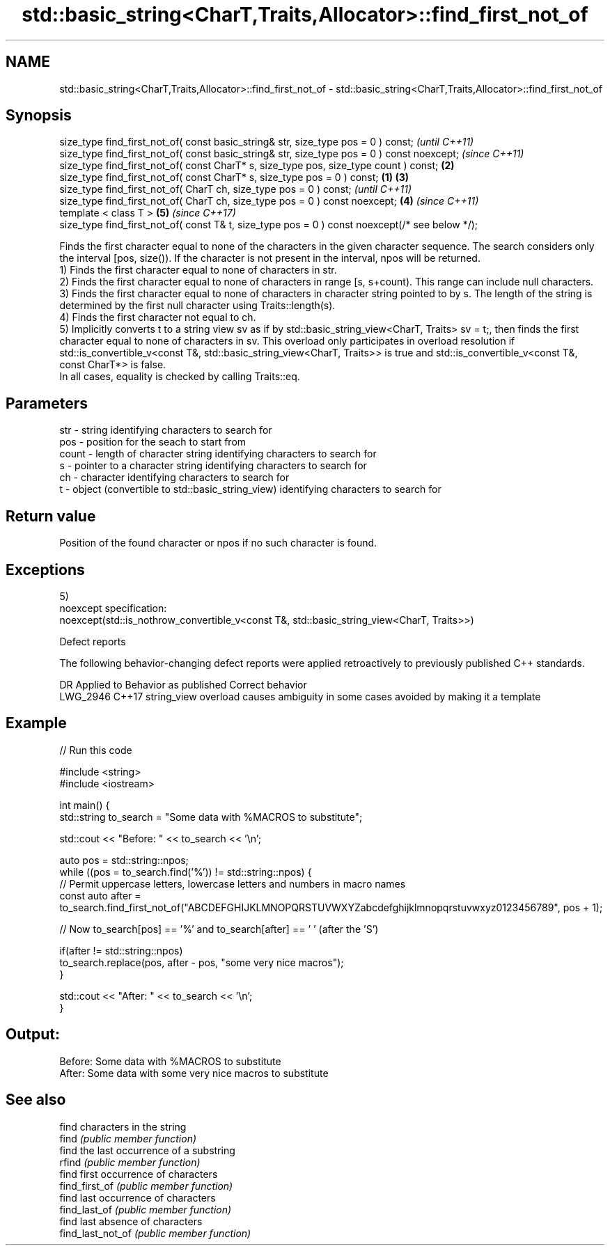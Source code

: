 .TH std::basic_string<CharT,Traits,Allocator>::find_first_not_of 3 "2020.03.24" "http://cppreference.com" "C++ Standard Libary"
.SH NAME
std::basic_string<CharT,Traits,Allocator>::find_first_not_of \- std::basic_string<CharT,Traits,Allocator>::find_first_not_of

.SH Synopsis

  size_type find_first_not_of( const basic_string& str, size_type pos = 0 ) const;                      \fI(until C++11)\fP
  size_type find_first_not_of( const basic_string& str, size_type pos = 0 ) const noexcept;             \fI(since C++11)\fP
  size_type find_first_not_of( const CharT* s, size_type pos, size_type count ) const;              \fB(2)\fP
  size_type find_first_not_of( const CharT* s, size_type pos = 0 ) const;                       \fB(1)\fP \fB(3)\fP
  size_type find_first_not_of( CharT ch, size_type pos = 0 ) const;                                                   \fI(until C++11)\fP
  size_type find_first_not_of( CharT ch, size_type pos = 0 ) const noexcept;                        \fB(4)\fP               \fI(since C++11)\fP
  template < class T >                                                                                  \fB(5)\fP           \fI(since C++17)\fP
  size_type find_first_not_of( const T& t, size_type pos = 0 ) const noexcept(/* see below */);

  Finds the first character equal to none of the characters in the given character sequence. The search considers only the interval [pos, size()). If the character is not present in the interval, npos will be returned.
  1) Finds the first character equal to none of characters in str.
  2) Finds the first character equal to none of characters in range [s, s+count). This range can include null characters.
  3) Finds the first character equal to none of characters in character string pointed to by s. The length of the string is determined by the first null character using Traits::length(s).
  4) Finds the first character not equal to ch.
  5) Implicitly converts t to a string view sv as if by std::basic_string_view<CharT, Traits> sv = t;, then finds the first character equal to none of characters in sv. This overload only participates in overload resolution if std::is_convertible_v<const T&, std::basic_string_view<CharT, Traits>> is true and std::is_convertible_v<const T&, const CharT*> is false.
  In all cases, equality is checked by calling Traits::eq.

.SH Parameters


  str   - string identifying characters to search for
  pos   - position for the seach to start from
  count - length of character string identifying characters to search for
  s     - pointer to a character string identifying characters to search for
  ch    - character identifying characters to search for
  t     - object (convertible to std::basic_string_view) identifying characters to search for


.SH Return value

  Position of the found character or npos if no such character is found.

.SH Exceptions

  5)
  noexcept specification:
  noexcept(std::is_nothrow_convertible_v<const T&, std::basic_string_view<CharT, Traits>>)

  Defect reports

  The following behavior-changing defect reports were applied retroactively to previously published C++ standards.

  DR       Applied to Behavior as published                               Correct behavior
  LWG_2946 C++17      string_view overload causes ambiguity in some cases avoided by making it a template


.SH Example

  
// Run this code

    #include <string>
    #include <iostream>

    int main() {
        std::string to_search = "Some data with %MACROS to substitute";

        std::cout << "Before: " << to_search << '\\n';

        auto pos = std::string::npos;
        while ((pos = to_search.find('%')) != std::string::npos) {
            // Permit uppercase letters, lowercase letters and numbers in macro names
            const auto after = to_search.find_first_not_of("ABCDEFGHIJKLMNOPQRSTUVWXYZabcdefghijklmnopqrstuvwxyz0123456789", pos + 1);

            // Now to_search[pos] == '%' and to_search[after] == ' ' (after the 'S')

            if(after != std::string::npos)
                to_search.replace(pos, after - pos, "some very nice macros");
        }

        std::cout << "After: " << to_search << '\\n';
    }

.SH Output:

    Before: Some data with %MACROS to substitute
    After: Some data with some very nice macros to substitute


.SH See also


                   find characters in the string
  find             \fI(public member function)\fP
                   find the last occurrence of a substring
  rfind            \fI(public member function)\fP
                   find first occurrence of characters
  find_first_of    \fI(public member function)\fP
                   find last occurrence of characters
  find_last_of     \fI(public member function)\fP
                   find last absence of characters
  find_last_not_of \fI(public member function)\fP




